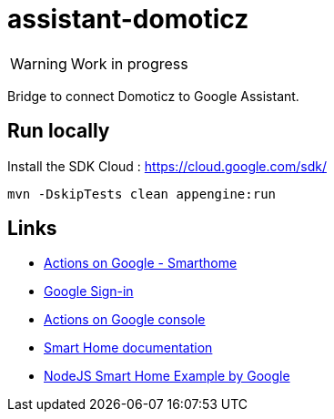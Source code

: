 = assistant-domoticz

WARNING: Work in progress

Bridge to connect Domoticz to Google Assistant.

== Run locally

Install the SDK Cloud : https://cloud.google.com/sdk/

```
mvn -DskipTests clean appengine:run
```

== Links

- https://developers.google.com/actions/smarthome/create#setup-server[Actions on Google - Smarthome]
- https://developers.google.com/actions/identity/google-sign-in[Google Sign-in]
- https://console.actions.google.com/[Actions on Google console]
- https://developers.google.com/actions/smarthome/[Smart Home documentation]
- https://github.com/actions-on-google/smart-home-nodejs[NodeJS Smart Home Example by Google]
